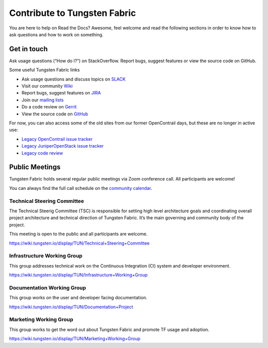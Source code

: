 Contribute to Tungsten Fabric
=============================

You are here to help on Read the Docs? Awesome, feel welcome and read
the following sections in order to know how to ask questions and how to work on something.

Get in touch
------------

Ask usage questions (“How do I?”) on StackOverflow.
Report bugs, suggest features or view the source code on GitHub.


Some useful Tungsten Fabric links

* Ask usage questions and discuss topics on `SLACK`_
* Visit our community `Wiki`_
* Report bugs, suggest features on `JIRA`_
* Join our `mailing lists`_
* Do a code review on `Gerrit`_
* View the source code on `GitHub`_ 

For now, you can also access some of the old sites from our former
OpenContrail days, but these are no longer in active use:

-  `Legacy OpenContrail issue tracker <https://launchpad.net/opencontrail>`_
-  `Legacy JuniperOpenStack issue tracker <https://launchpad.net/juniperopenstack>`_
-  `Legacy code review <https://review.opencontrail.org>`_

Public Meetings
---------------

Tungsten Fabric holds several regular public meetings via Zoom
conference call. All participants are welcome!

You can always find the full call schedule on the `community calendar`_.

Technical Steering Committee
~~~~~~~~~~~~~~~~~~~~~~~~~~~~

The Technical Steerig Committee (TSC) is responsible for setting high
level architecture goals and coordinating overall project architecture
and technical direction of Tungsten Fabric. It’s the main governing and
community body of the project.

This meeting is open to the public and all participants are welcome.

https://wiki.tungsten.io/display/TUN/Technical+Steering+Committee

Infrastructure Working Group
~~~~~~~~~~~~~~~~~~~~~~~~~~~~

This group addresses technical work on the Continuous Integration (CI)
system and developer environment.

https://wiki.tungsten.io/display/TUN/Infrastructure+Working+Group

Documentation Working Group
~~~~~~~~~~~~~~~~~~~~~~~~~~~

This group works on the user and developer facing documentation.

https://wiki.tungsten.io/display/TUN/Documentation+Project

Marketing Working Group
~~~~~~~~~~~~~~~~~~~~~~~

This group works to get the word out about Tungsten Fabric and promote
TF usage and adoption.

https://wiki.tungsten.io/display/TUN/Marketing+Working+Group


.. _community calendar: https://tungsten.io/community/
.. _SLACK: https://tungstenfabric.slack.com 
.. _wiki: https://wiki.tungsten.io
.. _JIRA: https://jira.tungsten.io
.. _mailing lists: https://lists.tungsten.io
.. _Gerrit: https://gerrit.tungsten.io
.. _GitHub: https://github.com/tungstenfabric 
